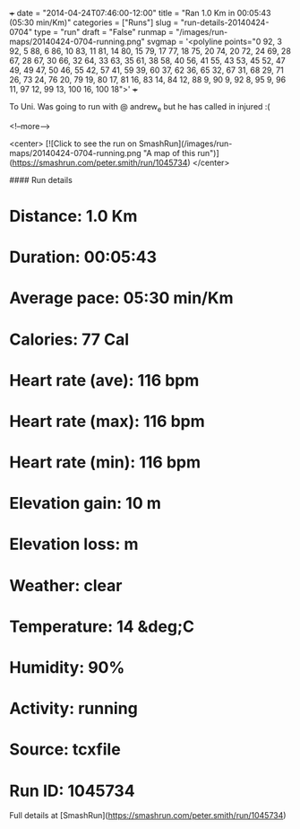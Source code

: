 +++
date = "2014-04-24T07:46:00-12:00"
title = "Ran 1.0 Km in 00:05:43 (05:30 min/Km)"
categories = ["Runs"]
slug = "run-details-20140424-0704"
type = "run"
draft = "False"
runmap = "/images/run-maps/20140424-0704-running.png"
svgmap = '<polyline points="0 92, 3 92, 5 88, 6 86, 10 83, 11 81, 14 80, 15 79, 17 77, 18 75, 20 74, 20 72, 24 69, 28 67, 28 67, 30 66, 32 64, 33 63, 35 61, 38 58, 40 56, 41 55, 43 53, 45 52, 47 49, 49 47, 50 46, 55 42, 57 41, 59 39, 60 37, 62 36, 65 32, 67 31, 68 29, 71 26, 73 24, 76 20, 79 19, 80 17, 81 16, 83 14, 84 12, 88 9, 90 9, 92 8, 95 9, 96 11, 97 12, 99 13, 100 16, 100 18">'
+++

To Uni. Was going to run with @ andrew_e but he has called in injured :(



<!--more-->

<center>
[![Click to see the run on SmashRun](/images/run-maps/20140424-0704-running.png "A map of this run")](https://smashrun.com/peter.smith/run/1045734)
</center>

#### Run details

* Distance: 1.0 Km
* Duration: 00:05:43
* Average pace: 05:30 min/Km
* Calories: 77 Cal
* Heart rate (ave): 116 bpm
* Heart rate (max): 116 bpm
* Heart rate (min): 116 bpm
* Elevation gain: 10 m
* Elevation loss:  m
* Weather: clear
* Temperature: 14 &deg;C
* Humidity: 90%
* Activity: running
* Source: tcxfile
* Run ID: 1045734

Full details at [SmashRun](https://smashrun.com/peter.smith/run/1045734)